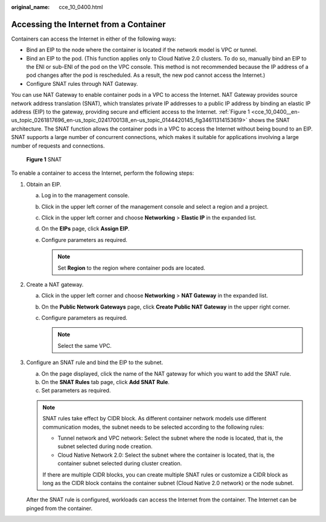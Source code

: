 :original_name: cce_10_0400.html

.. _cce_10_0400:

Accessing the Internet from a Container
=======================================

Containers can access the Internet in either of the following ways:

-  Bind an EIP to the node where the container is located if the network model is VPC or tunnel.
-  Bind an EIP to the pod. (This function applies only to Cloud Native 2.0 clusters. To do so, manually bind an EIP to the ENI or sub-ENI of the pod on the VPC console. This method is not recommended because the IP address of a pod changes after the pod is rescheduled. As a result, the new pod cannot access the Internet.)
-  Configure SNAT rules through NAT Gateway.

You can use NAT Gateway to enable container pods in a VPC to access the Internet. NAT Gateway provides source network address translation (SNAT), which translates private IP addresses to a public IP address by binding an elastic IP address (EIP) to the gateway, providing secure and efficient access to the Internet. :ref:`Figure 1 <cce_10_0400__en-us_topic_0261817696_en-us_topic_0241700138_en-us_topic_0144420145_fig34611314153619>` shows the SNAT architecture. The SNAT function allows the container pods in a VPC to access the Internet without being bound to an EIP. SNAT supports a large number of concurrent connections, which makes it suitable for applications involving a large number of requests and connections.

.. _cce_10_0400__en-us_topic_0261817696_en-us_topic_0241700138_en-us_topic_0144420145_fig34611314153619:

.. figure:: /_static/images/en-us_image_0000002101679233.png
   :alt: **Figure 1** SNAT

   **Figure 1** SNAT

To enable a container to access the Internet, perform the following steps:

#. Obtain an EIP.

   a. Log in to the management console.
   b. Click |image1| in the upper left corner of the management console and select a region and a project.
   c. Click |image2| in the upper left corner and choose **Networking** > **Elastic IP** in the expanded list.
   d. On the **EIPs** page, click **Assign EIP**.
   e. Configure parameters as required.

      .. note::

         Set **Region** to the region where container pods are located.

#. Create a NAT gateway.

   a. Click |image3| in the upper left corner and choose **Networking** > **NAT Gateway** in the expanded list.
   b. On the **Public Network Gateways** page, click **Create Public NAT Gateway** in the upper right corner.
   c. Configure parameters as required.

      .. note::

         Select the same VPC.

#. Configure an SNAT rule and bind the EIP to the subnet.

   a. On the page displayed, click the name of the NAT gateway for which you want to add the SNAT rule.
   b. On the **SNAT Rules** tab page, click **Add SNAT Rule**.
   c. Set parameters as required.

   .. note::

      SNAT rules take effect by CIDR block. As different container network models use different communication modes, the subnet needs to be selected according to the following rules:

      -  Tunnel network and VPC network: Select the subnet where the node is located, that is, the subnet selected during node creation.
      -  Cloud Native Network 2.0: Select the subnet where the container is located, that is, the container subnet selected during cluster creation.

      If there are multiple CIDR blocks, you can create multiple SNAT rules or customize a CIDR block as long as the CIDR block contains the container subnet (Cloud Native 2.0 network) or the node subnet.

   After the SNAT rule is configured, workloads can access the Internet from the container. The Internet can be pinged from the container.

.. |image1| image:: /_static/images/en-us_image_0000002065480858.png
.. |image2| image:: /_static/images/en-us_image_0000002101597757.png
.. |image3| image:: /_static/images/en-us_image_0000002101679237.png
